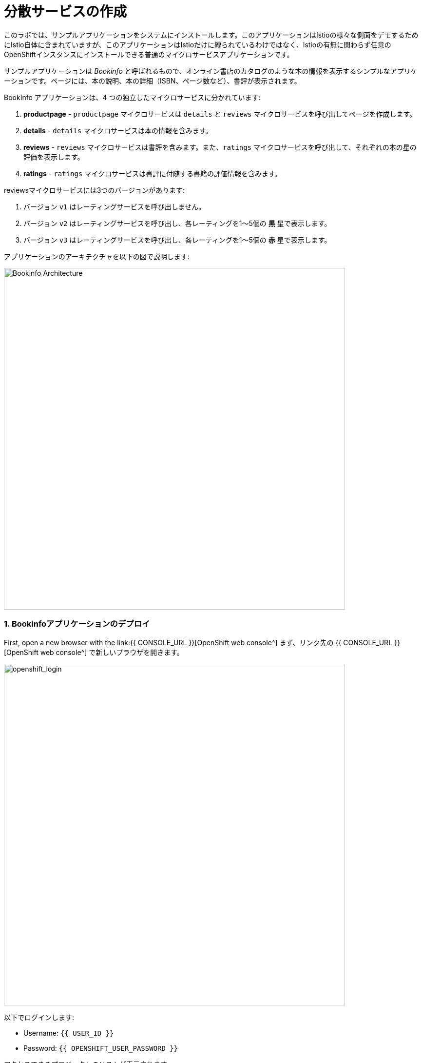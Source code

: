 = 分散サービスの作成
:experimental:

このラボでは、サンプルアプリケーションをシステムにインストールします。このアプリケーションはIstioの様々な側面をデモするためにIstio自体に含まれていますが、このアプリケーションはIstioだけに縛られているわけではなく、Istioの有無に関わらず任意のOpenShiftインスタンスにインストールできる普通のマイクロサービスアプリケーションです。

サンプルアプリケーションは _Bookinfo_ と呼ばれるもので、オンライン書店のカタログのような本の情報を表示するシンプルなアプリケーションです。ページには、本の説明、本の詳細（ISBN、ページ数など）、書評が表示されます。

BookInfo アプリケーションは、4 つの独立したマイクロサービスに分かれています:

<1> *productpage* - `productpage` マイクロサービスは `details` と `reviews` マイクロサービスを呼び出してページを作成します。
<2> *details* - `details` マイクロサービスは本の情報を含みます。
<3> *reviews* - `reviews` マイクロサービスは書評を含みます。また、`ratings` マイクロサービスを呼び出して、それぞれの本の星の評価を表示します。
<4> *ratings* - `ratings` マイクロサービスは書評に付随する書籍の評価情報を含みます。

reviewsマイクロサービスには3つのバージョンがあります:

<1> バージョン `v1` はレーティングサービスを呼び出しません。
<2> バージョン `v2` はレーティングサービスを呼び出し、各レーティングを1〜5個の *黒* 星で表示します。
<3> バージョン `v3` はレーティングサービスを呼び出し、各レーティングを1〜5個の *赤* 星で表示します。

アプリケーションのアーキテクチャを以下の図で説明します:

image::istio_bookinfo.png[Bookinfo Architecture, 700]

=== 1. Bookinfoアプリケーションのデプロイ

First, open a new browser with the link:{{ CONSOLE_URL }}[OpenShift web console^]
まず、リンク先の {{ CONSOLE_URL }}[OpenShift web console^] で新しいブラウザを開きます。

image::openshift_login.png[openshift_login, 700]

以下でログインします:

* Username: `{{ USER_ID }}`
* Password: `{{ OPENSHIFT_USER_PASSWORD }}`

アクセスできるプロジェクトのリストが表示されます:

image::openshift_landing.png[openshift_landing, 700]

ランディングページに表示されるプロジェクトは、今日実行するラボによって異なります。 `Service Mesh and Identity` を開発する場合は、上の画像のようにあらかじめ作成されたプロジェクトが表示されます。

CodeReadyワークスペースはKubernetesクラスタ上で実行されていますが、デフォルトの制限付き _Service Account_ で実行されているため、ほとんどのリソースタイプを作成することができません。他のモジュールを完了している場合は、おそらくすでにログインしていると思いますが、もう一度ログインしてみましょう: *Login to OpenShift* をクリックして、与えられたクレデンシャルを入力します:

* Username: `{{ USER_ID }}`
* Password: `{{ OPENSHIFT_USER_PASSWORD }}`

image::cmd-login.png[login,700]

このようなものが表示されるはずです（プロジェクト名が異なる場合があります）:

[source,none]
----
Login successful.

You have access to the following projects and can switch between them with 'oc project <projectname>':

  * {{ USER_ID }}-bookinfo
    {{ USER_ID }}-catalog
    {{ USER_ID }}-cloudnative-pipeline
    {{ USER_ID }}-cloudnativeapps
    {{ USER_ID }}-inventory
    {{ USER_ID }}-istio-system

Using project "{{ USER_ID }}-bookinfo".
Welcome! See 'oc help' to get started.
----

[NOTE]
====
After you log in using *Login to OpenShift*, the terminal is no longer usable as a regular terminal. You can close the terminal window. You will still be logged in when you open more terminals later!
*OpenShiftへのログイン* でログインした後は、通常のターミナルとして使用できなくなります。ターミナルのウィンドウを閉じることができます。後からさらに端末を開いてもログインしたままになります。
====

#####  ServiceMeshMemberRoll
アプリケーションをデプロイする前に、異なるアプリケーションのネームスペースに正しくアクセスできることを確認する必要があります。_Elasticsearch_, _Jaeger_, _Kiali_, _Service Mesh Operators_ を含む _ServiceMeshControlPlane_ は全てクラスタのプロビジョニング時にインストールされています。しかし、アプリケーションが異なるネームスペースをまたいで通信するためには、_ServiceMeshMemberRoll_ も作成されていることを確認する必要があります。

_ServiceMeshMemberRoll_ を作成しましょう。

- openshiftコンソールへのログイン link:{{CONSOLE_URL}}[OpenShift web console^]
- 画像のように右上隅のプラス記号を押します。

image::plussigntop_ocpconsole.png[Run yaml in console, 700]

- 図のように左上の名前空間 `{{ USER_ID }}-istio-system` を選択し、以下の _ServiceMeshMemberRoll_ YAML コードをエディタに貼り付けてください。

[source, yaml, role="copypaste"]
----
apiVersion: maistra.io/v1
kind: ServiceMeshMemberRoll
metadata:
  name: default
  namespace: {{ USER_ID }}-istio-system <1>
spec:
  members:
    - {{ USER_ID }}-bookinfo <2>
    - {{ USER_ID }}-catalog
    - {{ USER_ID }}-inventory
----
<1> は、_ServiceMeshMemberRoll_ とその他のサービスメッシュ関連オブジェクトを保持する istio-system 名前空間です。
<2> はこの _ServiceMesh_ の一部となるプロジェクトのリストです。このケースではアプリケーションは3つの名前空間(プロジェクト)にまたがっています。

image::smmr_yaml_create.png[Run yaml in console, 700]

- Create**をクリックします。これで必要な _ServiceMeshMemberRoll_ が作成されます。

おめでとうございます! これで新しいサービスメッシュのデプロイ先プロジェクト `{{ USER_ID }}-istio-system` に _ServiceMeshMemberRoll_ を作成することに成功しました。
それでは、アプリケーションをサービスメッシュにデプロイしていきましょう。

##### BookInfoアプリのデプロイ

CodeReady Workspaces経由でターミナルを開き、以下のコマンドを実行してbookinfoアプリをデプロイします:

[source,shell, role="copypaste"]
----
oc apply -n {{ USER_ID}}-bookinfo -f /projects/cloud-native-workshop-v2m3-labs/istio/bookinfo.yaml
----

そして、Bookinfo用の_ingress gateway_を作成します:

[source,shell, role="copypaste"]
----
oc apply -n {{ USER_ID}}-bookinfo -f /projects/cloud-native-workshop-v2m3-labs/istio/bookinfo-gateway.yaml
----

上記のデフォルトのingressは、任意の着信ホストのトラフィックを管理しますが、自分のingress宛のトラフィックだけを管理したいので、このコマンドでホストを'*'から特定のホストに変更してください:

[source,sh,role="copypaste"]
----
oc patch -n {{USER_ID}}-bookinfo virtualservice/bookinfo --type='json' -p '[{"op":"add","path":"/spec/hosts","value": ["istio-ingressgateway-{{USER_ID}}-istio-system.{{ROUTE_SUBDOMAIN}}"]}]'
----

最後に、デフォルトのデスティネーションルールを追加します (これはリクエストのルーティングに影響を与えるために後で変更します)。

[source,shell, role="copypaste"]
----
oc apply -n {{ USER_ID}}-bookinfo -f /projects/cloud-native-workshop-v2m3-labs/istio/destination-rule-all.yaml
----

利用可能なすべてのデスティネーションルールをリストアップします:

[source,shell, role="copypaste"]
----
oc get -n {{ USER_ID}}-bookinfo destinationrules
----

アプリがインストールされると、各Podは前述のように追加の _sidecar_ コンテナを取得します。

アプリで使用されている異なる言語/フレームワークに対応するために、いくつかの素敵なラベルを追加します:

[source,sh,role="copypaste"]
----
oc project {{USER_ID}}-bookinfo && \
oc label deployment/productpage-v1 app.openshift.io/runtime=python --overwrite && \
oc label deployment/details-v1 app.openshift.io/runtime=ruby --overwrite && \
oc label deployment/reviews-v1 app.openshift.io/runtime=java --overwrite && \
oc label deployment/reviews-v2 app.openshift.io/runtime=java --overwrite && \
oc label deployment/reviews-v3 app.openshift.io/runtime=java --overwrite && \
oc label deployment/ratings-v1 app.openshift.io/runtime=nodejs --overwrite && \
oc label deployment details-v1 app.kubernetes.io/part-of=bookinfo --overwrite && \
oc label deployment productpage-v1 app.kubernetes.io/part-of=bookinfo --overwrite && \
oc label deployment ratings-v1 app.kubernetes.io/part-of=bookinfo --overwrite && \
oc label deployment reviews-v1 app.kubernetes.io/part-of=bookinfo --overwrite && \
oc label deployment reviews-v2 app.kubernetes.io/part-of=bookinfo --overwrite && \
oc label deployment reviews-v3 app.kubernetes.io/part-of=bookinfo --overwrite && \
oc annotate deployment productpage-v1 app.openshift.io/connects-to=reviews-v1,reviews-v2,reviews-v3,details-v1 && \
oc annotate deployment reviews-v2 app.openshift.io/connects-to=ratings-v1 && \
oc annotate deployment reviews-v3 app.openshift.io/connects-to=ratings-v1
----

Let’s wait for our application to finish deploying. Go to the {{ CONSOLE_URL }}/topology/ns/{{ USER_ID }}-bookinfo[Topology View^] for the `{{USER_ID}}-bookinfo` project. You'll see the app components spinning up:
アプリケーションのデプロイが終わるのを待ちましょう。プロジェクトの {{{ CONSOLE_URL }}/topology/ns/{{ USER_ID }}-bookinfo[Topology View^] に移動します。アプリのコンポーネントが起動中であることがわかります:

image::bookinfo_topology.png[Bookinfo App, 700]

各コンポーネントが完全な青丸になるのを待ちます。
または、以下のコマンドを実行してデプロイが完了して `successfully rolled out` の結果が出るのを待つこともできます:

[source,shell,role="copypaste"]
----
 oc rollout status -n {{ USER_ID}}-bookinfo -w deployment/productpage-v1 && \
 oc rollout status -n {{ USER_ID}}-bookinfo -w deployment/reviews-v1 && \
 oc rollout status -n {{ USER_ID}}-bookinfo -w deployment/reviews-v2 && \
 oc rollout status -n {{ USER_ID}}-bookinfo -w deployment/reviews-v3 && \
 oc rollout status -n {{ USER_ID}}-bookinfo -w deployment/details-v1 && \
 oc rollout status -n {{ USER_ID}}-bookinfo -w deployment/ratings-v1
----

最後に、http://istio-ingressgateway-{{ USER_ID }}-istio-system.{{ ROUTE_SUBDOMAIN}}/productpage[Bookinfo Product Page^]にアクセスします。以下のようになっているはずです:

image::bookinfo.png[Bookinfo App, 700]

ページを複数回リロードしてください。レビューサービスの3つの異なるバージョンでは、星の表示が異なります - _v1_ では星が全く表示されず、 _v2_ では黒い星が表示され、 _v3_ では赤い星が表示されます:

* *v1*

image::stars-none.png[no stars, 700, 700]

* *v2*

image::stars-black.png[black stars, 700]

* *v3*:

image::stars-red.png[red stars, 700]

それは、レビューサービスには3つのバージョンのレビューのデプロイがあるからです。Istio のロードバランサーは _round-robin_ アルゴリズムを使用して、このサービスの 3 つのインスタンスを反復処理しています。

これでOpenShiftのPodを実行して、それぞれのPodにマイクロサービスと並んで _Envoyのサイドカー_ があるはずです。マイクロサービスは productpage、details、reviewsです。レビューマイクロサービスには3つのバージョンがあることに注意してください:

[source,shell, role="copypaste"]
----
oc get pods -n {{ USER_ID}}-bookinfo --selector app=reviews
----

上記コマンドの出力は、ポッド名が異なるため、似ているはずですが、完全に同じではありません。

[source,sh]
----
NAME                          READY   STATUS    RESTARTS   AGE
reviews-v1-7754bbd88-dm4s5    2/2     Running   0          12m
reviews-v2-69fd995884-qpddl   2/2     Running   0          12m
reviews-v3-5f9d5bbd8-sz29k    2/2     Running   0          12m
----

各マイクロサービスには、各サービスのために *2/2* コンテナが用意されていることに注目してください(1つはサービス用、もう1つはサイドカー用)。

アプリケーションがデプロイされ、Istioサービスメッシュにリンクされたので、アプリケーションコード自体に触れることなく、すぐに得られる価値を見てみましょう！ 

*おめでとうございます!* これで、OpenShift Service Mesh内に最初のアプリケーションが正常にデプロイされました。次のラボ _Service Visulization and Montioring_ に移りましょう。